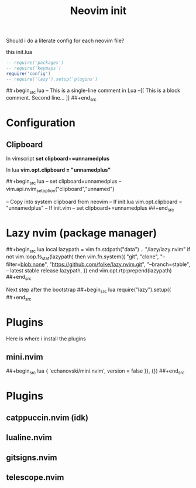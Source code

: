 #+title: Neovim init
#+property: header-args :tangle init.lua
#+auto_tangle: t

Should i do a literate config for each neovim file?

this init.lua

#+begin_src lua
-- require('packages')
-- require('keymaps')
require('config')
-- require('lazy').setup('plugins')
#+end_src

##+begin_src lua
-- This is a single-line comment in Lua
--[[
This is a block comment.
      Second line...
]]
##+end_src

* Configuration
** Clipboard

In vimscript
*set clipboard+=unnamedplus*

In lua
*vim.opt.clipboard = "unnamedplus"*

##+begin_src lua
-- set clipboard=unnamedplus
-- vim.api.nvim_set_option("clipboard","unnamed")

-- Copy into system clipboard from neovim
-- If init.lua
vim.opt.clipboard = "unnamedplus"
-- If init.vim
-- set clipboard+=unnamedplus
##+end_src

* Lazy nvim (package manager)

##+begin_src lua
local lazypath = vim.fn.stdpath("data") .. "/lazy/lazy.nvim"
if not vim.loop.fs_stat(lazypath) then
  vim.fn.system({
    "git",
    "clone",
    "--filter=blob:none",
    "https://github.com/folke/lazy.nvim.git",
    "--branch=stable", -- latest stable release
    lazypath,
  })
end
vim.opt.rtp:prepend(lazypath)
##+end_src

Next step after the bootstrap
##+begin_src lua
require("lazy").setup({
##+end_src

* Plugins

Here is where i install the plugins

** mini.nvim

##+begin_src lua
{ 'echanovski/mini.nvim', version = false }}, {})
##+end_src

* Plugins
** catppuccin.nvim (idk)
** lualine.nvim
** gitsigns.nvim
** telescope.nvim
